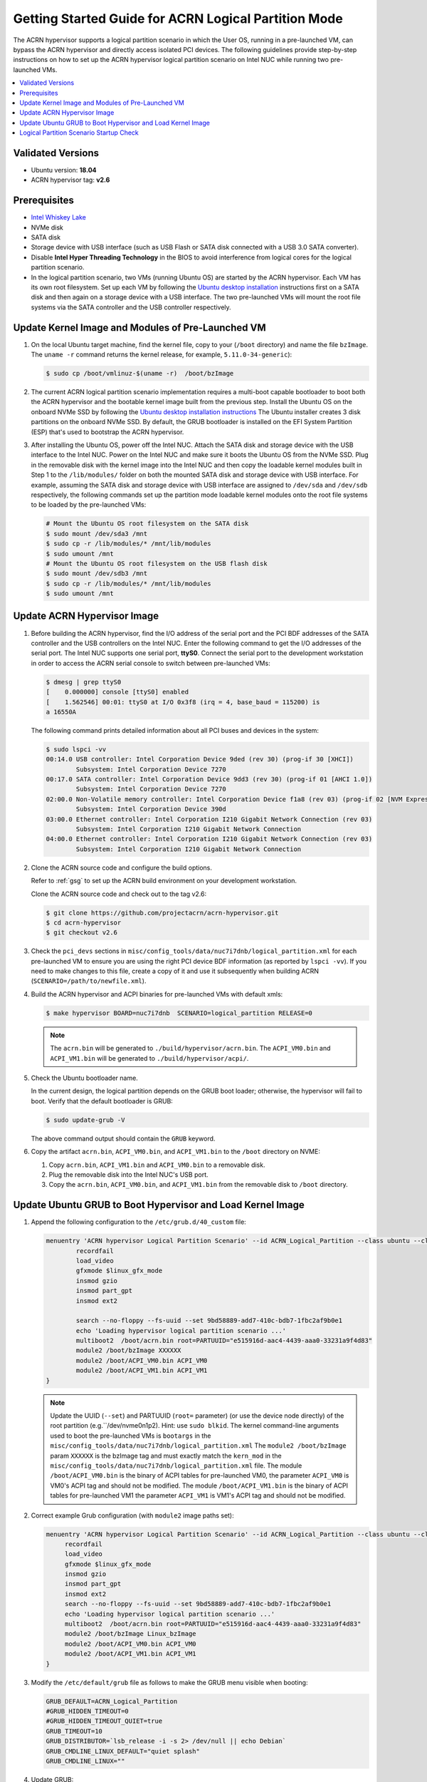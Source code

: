 .. _using_partition_mode_on_nuc:

Getting Started Guide for ACRN Logical Partition Mode
#####################################################

The ACRN hypervisor supports a logical partition scenario in which the User
OS, running in a pre-launched VM, can bypass the ACRN
hypervisor and directly access isolated PCI devices. The following
guidelines provide step-by-step instructions on how to set up the ACRN
hypervisor logical partition scenario on Intel NUC while running two
pre-launched VMs.

.. contents::
   :local:
   :depth: 1

Validated Versions
******************

- Ubuntu version: **18.04**
- ACRN hypervisor tag: **v2.6**

Prerequisites
*************

* `Intel Whiskey Lake <http://www.maxtangpc.com/industrialmotherboards/142.html#parameters>`_
* NVMe disk
* SATA disk
* Storage device with USB interface (such as USB Flash
  or SATA disk connected with a USB 3.0 SATA converter).
* Disable **Intel Hyper Threading Technology** in the BIOS to avoid
  interference from logical cores for the logical partition scenario.
* In the logical partition scenario, two VMs (running Ubuntu OS)
  are started by the ACRN hypervisor. Each VM has its own root
  filesystem. Set up each VM by following the `Ubuntu desktop installation
  <https://tutorials.ubuntu.com/tutorial/tutorial-install-ubuntu-desktop>`_ instructions
  first on a SATA disk and then again on a storage device with a USB interface.
  The two pre-launched VMs will mount the root file systems via the SATA controller and
  the USB controller respectively.

.. rst-class:: numbered-step

Update Kernel Image and Modules of Pre-Launched VM
**************************************************
#. On the local Ubuntu target machine, find the kernel file,
   copy to your (``/boot`` directory) and name the file ``bzImage``.
   The ``uname -r`` command returns the kernel release, for example,
   ``5.11.0-34-generic``):

   .. code-block:: none

      $ sudo cp /boot/vmlinuz-$(uname -r)  /boot/bzImage

#. The current ACRN logical partition scenario implementation requires a
   multi-boot capable bootloader to boot both the ACRN hypervisor and the
   bootable kernel image built from the previous step. Install the Ubuntu OS
   on the onboard NVMe SSD by following the `Ubuntu desktop installation
   instructions <https://tutorials.ubuntu.com/tutorial/tutorial-install-ubuntu-desktop>`_ The
   Ubuntu installer creates 3 disk partitions on the onboard NVMe SSD. By
   default, the GRUB bootloader is installed on the EFI System Partition
   (ESP) that's used to bootstrap the ACRN hypervisor.


#. After installing the Ubuntu OS, power off the Intel NUC. Attach the
   SATA disk and storage device with the USB interface to the Intel NUC. Power on
   the Intel NUC and make sure it boots the Ubuntu OS from the NVMe SSD. Plug in
   the removable disk with the kernel image into the Intel NUC and then copy the
   loadable kernel modules built in Step 1 to the ``/lib/modules/`` folder
   on both the mounted SATA disk and storage device with USB interface. For
   example, assuming the SATA disk and storage device with USB interface are
   assigned to ``/dev/sda`` and ``/dev/sdb`` respectively, the following
   commands set up the partition mode loadable kernel modules onto the root
   file systems to be loaded by the pre-launched VMs:

   .. code-block:: none

      # Mount the Ubuntu OS root filesystem on the SATA disk
      $ sudo mount /dev/sda3 /mnt
      $ sudo cp -r /lib/modules/* /mnt/lib/modules
      $ sudo umount /mnt
      # Mount the Ubuntu OS root filesystem on the USB flash disk
      $ sudo mount /dev/sdb3 /mnt
      $ sudo cp -r /lib/modules/* /mnt/lib/modules
      $ sudo umount /mnt



Update ACRN Hypervisor Image
****************************

#. Before building the ACRN hypervisor, find the I/O address of the serial
   port and the PCI BDF addresses of the SATA controller and the USB
   controllers on the Intel NUC. Enter the following command to get the
   I/O addresses of the serial port. The Intel NUC supports one serial port, **ttyS0**.
   Connect the serial port to the development workstation in order to access
   the ACRN serial console to switch between pre-launched VMs:

   .. code-block:: none

      $ dmesg | grep ttyS0
      [    0.000000] console [ttyS0] enabled
      [    1.562546] 00:01: ttyS0 at I/O 0x3f8 (irq = 4, base_baud = 115200) is
      a 16550A

   The following command prints detailed information about all PCI buses and
   devices in the system:

   .. code-block:: none

      $ sudo lspci -vv
      00:14.0 USB controller: Intel Corporation Device 9ded (rev 30) (prog-if 30 [XHCI])
              Subsystem: Intel Corporation Device 7270
      00:17.0 SATA controller: Intel Corporation Device 9dd3 (rev 30) (prog-if 01 [AHCI 1.0])
              Subsystem: Intel Corporation Device 7270
      02:00.0 Non-Volatile memory controller: Intel Corporation Device f1a8 (rev 03) (prog-if 02 [NVM Express])
              Subsystem: Intel Corporation Device 390d
      03:00.0 Ethernet controller: Intel Corporation I210 Gigabit Network Connection (rev 03)
              Subsystem: Intel Corporation I210 Gigabit Network Connection
      04:00.0 Ethernet controller: Intel Corporation I210 Gigabit Network Connection (rev 03)
              Subsystem: Intel Corporation I210 Gigabit Network Connection

#. Clone the ACRN source code and configure the build options.

   Refer to :ref:`gsg` to set up the ACRN build
   environment on your development workstation.

   Clone the ACRN source code and check out to the tag v2.6:

   .. code-block:: none

      $ git clone https://github.com/projectacrn/acrn-hypervisor.git
      $ cd acrn-hypervisor
      $ git checkout v2.6

#. Check the ``pci_devs`` sections in ``misc/config_tools/data/nuc7i7dnb/logical_partition.xml``
   for each pre-launched VM to ensure you are using the right PCI device BDF information (as
   reported by ``lspci -vv``). If you need to make changes to this file, create a copy of it and
   use it subsequently when building ACRN (``SCENARIO=/path/to/newfile.xml``).

#. Build the ACRN hypervisor and ACPI binaries for pre-launched VMs with default xmls:

   .. code-block:: none

      $ make hypervisor BOARD=nuc7i7dnb  SCENARIO=logical_partition RELEASE=0

   .. note::
      The ``acrn.bin`` will be generated to ``./build/hypervisor/acrn.bin``.
      The ``ACPI_VM0.bin`` and ``ACPI_VM1.bin`` will be generated to ``./build/hypervisor/acpi/``.

#. Check the Ubuntu bootloader name.

   In the current design, the logical partition depends on the GRUB boot
   loader; otherwise, the hypervisor will fail to boot. Verify that the
   default bootloader is GRUB:

   .. code-block:: none

      $ sudo update-grub -V

   The above command output should contain the ``GRUB`` keyword.

#. Copy the artifact ``acrn.bin``, ``ACPI_VM0.bin``, and ``ACPI_VM1.bin`` to the ``/boot`` directory on NVME:

   #. Copy ``acrn.bin``, ``ACPI_VM1.bin`` and ``ACPI_VM0.bin`` to a removable disk.

   #. Plug the removable disk into the Intel NUC's USB port.

   #. Copy the ``acrn.bin``, ``ACPI_VM0.bin``, and ``ACPI_VM1.bin`` from the removable disk to ``/boot``
      directory.

.. rst-class:: numbered-step

Update Ubuntu GRUB to Boot Hypervisor and Load Kernel Image
***********************************************************

#. Append the following configuration to the ``/etc/grub.d/40_custom`` file:

   .. code-block:: none

      menuentry 'ACRN hypervisor Logical Partition Scenario' --id ACRN_Logical_Partition --class ubuntu --class gnu-linux --class gnu --class os $menuentry_id_option 'gnulinux-simple-e23c76ae-b06d-4a6e-ad42-46b8eedfd7d3' {
              recordfail
              load_video
              gfxmode $linux_gfx_mode
              insmod gzio
              insmod part_gpt
              insmod ext2

              search --no-floppy --fs-uuid --set 9bd58889-add7-410c-bdb7-1fbc2af9b0e1
              echo 'Loading hypervisor logical partition scenario ...'
              multiboot2  /boot/acrn.bin root=PARTUUID="e515916d-aac4-4439-aaa0-33231a9f4d83"
              module2 /boot/bzImage XXXXXX
              module2 /boot/ACPI_VM0.bin ACPI_VM0
              module2 /boot/ACPI_VM1.bin ACPI_VM1
      }

   .. note::
      Update the UUID (``--set``) and PARTUUID (``root=`` parameter)
      (or use the device node directly) of the root partition (e.g.``/dev/nvme0n1p2). Hint: use ``sudo blkid``.
      The kernel command-line arguments used to boot the pre-launched VMs is ``bootargs``
      in the ``misc/config_tools/data/nuc7i7dnb/logical_partition.xml``
      The ``module2 /boot/bzImage`` param ``XXXXXX`` is the bzImage tag and must exactly match the ``kern_mod``
      in the ``misc/config_tools/data/nuc7i7dnb/logical_partition.xml`` file.
      The module ``/boot/ACPI_VM0.bin`` is the binary of ACPI tables for pre-launched VM0, the parameter ``ACPI_VM0`` is
      VM0's ACPI tag and should not be modified.
      The module ``/boot/ACPI_VM1.bin`` is the binary of ACPI tables for pre-launched VM1 the parameter ``ACPI_VM1`` is
      VM1's ACPI tag and should not be modified.

#. Correct example Grub configuration (with ``module2`` image paths set):

   .. code-block:: console

      menuentry 'ACRN hypervisor Logical Partition Scenario' --id ACRN_Logical_Partition --class ubuntu --class gnu-linux --class gnu --class os $menuentry_id_option 'gnulinux-simple-e23c76ae-b06d-4a6e-ad42-46b8eedfd7d3' {
           recordfail
           load_video
           gfxmode $linux_gfx_mode
           insmod gzio
           insmod part_gpt
           insmod ext2
           search --no-floppy --fs-uuid --set 9bd58889-add7-410c-bdb7-1fbc2af9b0e1
           echo 'Loading hypervisor logical partition scenario ...'
           multiboot2  /boot/acrn.bin root=PARTUUID="e515916d-aac4-4439-aaa0-33231a9f4d83"
           module2 /boot/bzImage Linux_bzImage
           module2 /boot/ACPI_VM0.bin ACPI_VM0
           module2 /boot/ACPI_VM1.bin ACPI_VM1
      }

#. Modify the ``/etc/default/grub`` file as follows to make the GRUB menu
   visible when booting:

   .. code-block:: none

      GRUB_DEFAULT=ACRN_Logical_Partition
      #GRUB_HIDDEN_TIMEOUT=0
      #GRUB_HIDDEN_TIMEOUT_QUIET=true
      GRUB_TIMEOUT=10
      GRUB_DISTRIBUTOR=`lsb_release -i -s 2> /dev/null || echo Debian`
      GRUB_CMDLINE_LINUX_DEFAULT="quiet splash"
      GRUB_CMDLINE_LINUX=""

#. Update GRUB:

   .. code-block:: none

      $ sudo update-grub

#. Reboot the Intel NUC. Select the **ACRN hypervisor Logical Partition
   Scenario** entry to boot the logical partition of the ACRN hypervisor on
   the Intel NUC's display. The GRUB loader will boot the hypervisor, and the
   hypervisor will automatically start the two pre-launched VMs.

.. rst-class:: numbered-step

Logical Partition Scenario Startup Check
****************************************
#. Refer to the **Test the Communication Port** section in the
   :ref:`connect_serial_port` tutorial.

#. Use these steps to verify that the hypervisor is properly running:

   #. Log in to the ACRN hypervisor shell from the serial console.
   #. Use the ``vm_list`` to check the pre-launched VMs.

#. Use these steps to verify that the two pre-launched VMs are running
   properly:

   #. Use the ``vm_console 0`` to switch to VM0's console.
   #. The VM0's OS should boot and log in.
   #. Use a :kbd:`Ctrl` + :kbd:`Space` to return to the ACRN hypervisor shell.
   #. Use the ``vm_console 1`` to switch to VM1's console.
   #. The VM1's OS should boot and log in.

Refer to the :ref:`ACRN hypervisor shell user guide <acrnshell>`
for more information about available commands.
